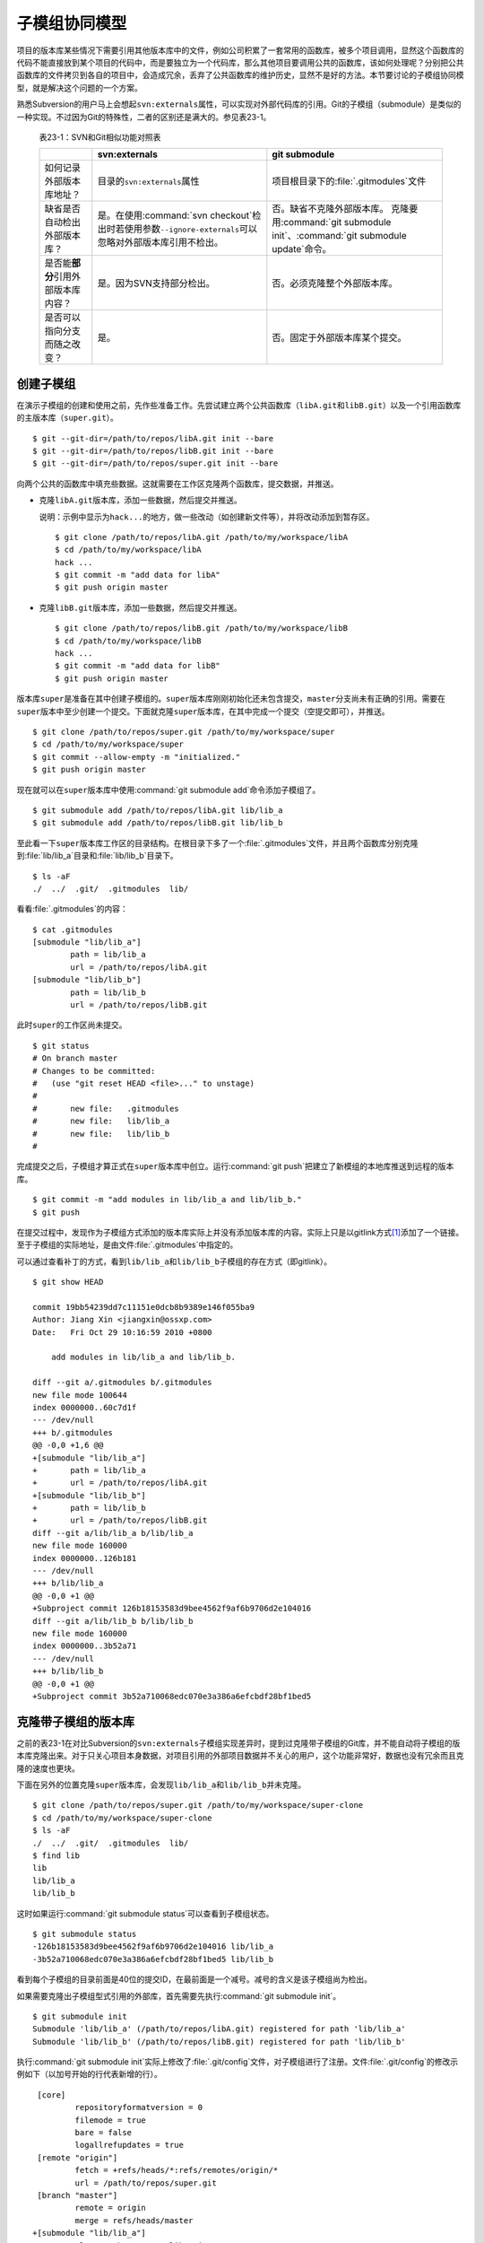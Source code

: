 子模组协同模型
**************

项目的版本库某些情况下需要引用其他版本库中的文件，例如公司积累了一套常用\
的函数库，被多个项目调用，显然这个函数库的代码不能直接放到某个项目的代码\
中，而是要独立为一个代码库，那么其他项目要调用公共的函数库，该如何处理呢？\
分别把公共函数库的文件拷贝到各自的项目中，会造成冗余，丢弃了公共函数库的\
维护历史，显然不是好的方法。本节要讨论的子模组协同模型，就是解决这个问题\
的一个方案。

熟悉Subversion的用户马上会想起\ ``svn:externals``\ 属性，可以实现对外部\
代码库的引用。Git的子模组（submodule）是类似的一种实现。不过因为Git的特\
殊性，二者的区别还是满大的。参见表23-1。

  表23-1：SVN和Git相似功能对照表

  +----------------------------------------+-------------------------------------+-------------------------------------------+
  |                                        | svn:externals                       | git submodule                             |
  +========================================+=====================================+===========================================+
  | 如何记录外部版本库地址？               | 目录的\ ``svn:externals``\ 属性     | 项目根目录下的\ :file:`.gitmodules`\ 文件 |
  +----------------------------------------+-------------------------------------+-------------------------------------------+
  | 缺省是否自动检出外部版本库？           | 是。在使用\                         | 否。缺省不克隆外部版本库。                |
  |                                        | :command:`svn checkout`\ 检出时\    | 克隆要用\ :command:`git submodule init`\  |
  |                                        | 若使用参数\ ``--ignore-externals``\ | 、\ :command:`git submodule update`\      |
  |                                        | 可以忽略对外部版本库引用不检出。    | 命令。                                    |
  +----------------------------------------+-------------------------------------+-------------------------------------------+
  | 是否能\ **部分**\ 引用外部版本库内容？ | 是。因为SVN支持部分检出。           | 否。必须克隆整个外部版本库。              |
  +----------------------------------------+-------------------------------------+-------------------------------------------+
  | 是否可以指向分支而随之改变？           | 是。                                | 否。固定于外部版本库某个提交。            |
  +----------------------------------------+-------------------------------------+-------------------------------------------+

创建子模组
==========

在演示子模组的创建和使用之前，先作些准备工作。先尝试建立两个公共函数库\
（\ ``libA.git``\ 和\ ``libB.git``\ ）以及一个引用函数库的主版本库\
（\ ``super.git``\ ）。

::

  $ git --git-dir=/path/to/repos/libA.git init --bare
  $ git --git-dir=/path/to/repos/libB.git init --bare
  $ git --git-dir=/path/to/repos/super.git init --bare

向两个公共的函数库中填充些数据。这就需要在工作区克隆两个函数库，提交数据，\
并推送。

* 克隆\ ``libA.git``\ 版本库，添加一些数据，然后提交并推送。

  说明：示例中显示为\ ``hack...``\ 的地方，做一些改动（如创建新文件等），\
  并将改动添加到暂存区。

  ::

    $ git clone /path/to/repos/libA.git /path/to/my/workspace/libA
    $ cd /path/to/my/workspace/libA
    hack ...
    $ git commit -m "add data for libA"
    $ git push origin master

* 克隆\ ``libB.git``\ 版本库，添加一些数据，然后提交并推送。

  ::

    $ git clone /path/to/repos/libB.git /path/to/my/workspace/libB
    $ cd /path/to/my/workspace/libB
    hack ...
    $ git commit -m "add data for libB"
    $ git push origin master

版本库\ ``super``\ 是准备在其中创建子模组的。\ ``super``\ 版本库刚刚初始\
化还未包含提交，\ ``master``\ 分支尚未有正确的引用。需要在\ ``super``\
版本中至少创建一个提交。下面就克隆\ ``super``\ 版本库，在其中完成一个提\
交（空提交即可），并推送。

::

  $ git clone /path/to/repos/super.git /path/to/my/workspace/super
  $ cd /path/to/my/workspace/super
  $ git commit --allow-empty -m "initialized."
  $ git push origin master

现在就可以在\ ``super``\ 版本库中使用\ :command:`git submodule add`\
命令添加子模组了。

::

  $ git submodule add /path/to/repos/libA.git lib/lib_a
  $ git submodule add /path/to/repos/libB.git lib/lib_b

至此看一下\ ``super``\ 版本库工作区的目录结构。在根目录下多了一个\
:file:`.gitmodules`\ 文件，并且两个函数库分别克隆到\ :file:`lib/lib_a`\
目录和\ :file:`lib/lib_b`\ 目录下。

::

  $ ls -aF
  ./  ../  .git/  .gitmodules  lib/

看看\ :file:`.gitmodules`\ 的内容：

::

  $ cat .gitmodules 
  [submodule "lib/lib_a"]
          path = lib/lib_a
          url = /path/to/repos/libA.git
  [submodule "lib/lib_b"]
          path = lib/lib_b
          url = /path/to/repos/libB.git

此时\ ``super``\ 的工作区尚未提交。

::

  $ git status
  # On branch master
  # Changes to be committed:
  #   (use "git reset HEAD <file>..." to unstage)
  #
  #       new file:   .gitmodules
  #       new file:   lib/lib_a
  #       new file:   lib/lib_b
  #

完成提交之后，子模组才算正式在\ ``super``\ 版本库中创立。运行\
:command:`git push`\ 把建立了新模组的本地库推送到远程的版本库。

::

  $ git commit -m "add modules in lib/lib_a and lib/lib_b."
  $ git push

在提交过程中，发现作为子模组方式添加的版本库实际上并没有添加版本库的内容。\
实际上只是以gitlink方式\ [#]_\ 添加了一个链接。至于子模组的实际地址，是由\
文件\ :file:`.gitmodules`\ 中指定的。

可以通过查看补丁的方式，看到\ ``lib/lib_a``\ 和\ ``lib/lib_b``\ 子模组的\
存在方式（即gitlink）。

::

  $ git show HEAD

  commit 19bb54239dd7c11151e0dcb8b9389e146f055ba9
  Author: Jiang Xin <jiangxin@ossxp.com>
  Date:   Fri Oct 29 10:16:59 2010 +0800

      add modules in lib/lib_a and lib/lib_b.

  diff --git a/.gitmodules b/.gitmodules
  new file mode 100644
  index 0000000..60c7d1f
  --- /dev/null
  +++ b/.gitmodules
  @@ -0,0 +1,6 @@
  +[submodule "lib/lib_a"]
  +       path = lib/lib_a
  +       url = /path/to/repos/libA.git
  +[submodule "lib/lib_b"]
  +       path = lib/lib_b
  +       url = /path/to/repos/libB.git
  diff --git a/lib/lib_a b/lib/lib_a
  new file mode 160000
  index 0000000..126b181
  --- /dev/null
  +++ b/lib/lib_a
  @@ -0,0 +1 @@
  +Subproject commit 126b18153583d9bee4562f9af6b9706d2e104016
  diff --git a/lib/lib_b b/lib/lib_b
  new file mode 160000
  index 0000000..3b52a71
  --- /dev/null
  +++ b/lib/lib_b
  @@ -0,0 +1 @@
  +Subproject commit 3b52a710068edc070e3a386a6efcbdf28bf1bed5

克隆带子模组的版本库
=====================

之前的表23-1在对比Subversion的\ ``svn:externals``\ 子模组实现差异时，提\
到过克隆带子模组的Git库，并不能自动将子模组的版本库克隆出来。对于只关心\
项目本身数据，对项目引用的外部项目数据并不关心的用户，这个功能非常好，\
数据也没有冗余而且克隆的速度也更块。

下面在另外的位置克隆\ ``super``\ 版本库，会发现\ ``lib/lib_a``\ 和\
``lib/lib_b``\ 并未克隆。

::

  $ git clone /path/to/repos/super.git /path/to/my/workspace/super-clone
  $ cd /path/to/my/workspace/super-clone
  $ ls -aF
  ./  ../  .git/  .gitmodules  lib/
  $ find lib
  lib
  lib/lib_a
  lib/lib_b

这时如果运行\ :command:`git submodule status`\ 可以查看到子模组状态。

::

  $ git submodule status
  -126b18153583d9bee4562f9af6b9706d2e104016 lib/lib_a
  -3b52a710068edc070e3a386a6efcbdf28bf1bed5 lib/lib_b

看到每个子模组的目录前面是40位的提交ID，在最前面是一个减号。减号的含义是\
该子模组尚为检出。

如果需要克隆出子模组型式引用的外部库，首先需要先执行\
:command:`git submodule init`\ 。

::

  $ git submodule init
  Submodule 'lib/lib_a' (/path/to/repos/libA.git) registered for path 'lib/lib_a'
  Submodule 'lib/lib_b' (/path/to/repos/libB.git) registered for path 'lib/lib_b'

执行\ :command:`git submodule init`\ 实际上修改了\ :file:`.git/config`\
文件，对子模组进行了注册。文件\ :file:`.git/config`\ 的修改示例如下（以\
加号开始的行代表新增的行）。

::

   [core]
           repositoryformatversion = 0
           filemode = true
           bare = false
           logallrefupdates = true
   [remote "origin"]
           fetch = +refs/heads/*:refs/remotes/origin/*
           url = /path/to/repos/super.git
   [branch "master"]
           remote = origin
           merge = refs/heads/master
  +[submodule "lib/lib_a"]
  +       url = /path/to/repos/libA.git
  +[submodule "lib/lib_b"]
  +       url = /path/to/repos/libB.git

然后执行\ :command:`git submodule update`\ 才完成子模组版本库的克隆。

::

  $ git submodule update
  Initialized empty Git repository in /path/to/my/workspace/super-clone/lib/lib_a/.git/
  Submodule path 'lib/lib_a': checked out '126b18153583d9bee4562f9af6b9706d2e104016'
  Initialized empty Git repository in /path/to/my/workspace/super-clone/lib/lib_b/.git/
  Submodule path 'lib/lib_b': checked out '3b52a710068edc070e3a386a6efcbdf28bf1bed5'


在子模组中修改和子模组的更新
============================

执行\ :command:`git submodule update`\ 更新出来的子模组，都以某个具体的\
提交版本进行检出。进入某个子模组目录，会发现其处于非跟踪状态（分离头指针\
状态）。

::

  $ cd /path/to/my/workspace/super-clone/lib/lib_a
  $ git branch
  * (no branch)
    master

显然这种情况下，如果修改\ ``lib/lib_a``\ 下的文件，提交会丢失。下面介绍\
一下如何在检出的子模组中修改，以及更新子模组。

在子模组中切换到master分支（或其他想要修改的分支）后，再进行修改。

* 切换到master分支，然后在工作区做一些改动。

  ::

    $ cd /path/to/my/workspace/super-clone/lib/lib_a
    $ git checkout master
    hack ...

* 执行提交。

  ::

    $ git commit

* 查看状态，会看到相对于远程分支领先一个提交。

  ::

    $ git status
    # On branch master
    # Your branch is ahead of 'origin/master' by 1 commit.
    #
    nothing to commit (working directory clean)

在\ :command:`git status`\ 的状态输出中，可以看出新提交尚未推送到远程版\
本库。现在暂时不推送，看看在\ ``super``\ 版本库中执行\
:command:`git submodule update`\ 对子模组的影响。

* 先到\ ``super-clone``\ 版本库查看一下状态，可以看到子模组已修改，包含\
  更新的提交。

  ::

    $ cd /path/to/my/workspace/super-clone/
    $ git status
    # On branch master
    # Changed but not updated:
    #   (use "git add <file>..." to update what will be committed)
    #   (use "git checkout -- <file>..." to discard changes in working directory)
    #
    #       modified:   lib/lib_a (new commits)
    #
    no changes added to commit (use "git add" and/or "git commit -a")

* 通过\ :command:`git submodule stauts`\ 命令可以看出\ ``lib/lib_a``\
  子模组指向了新的提交ID（前面有一个加号），而\ ``lib/lib_b``\ 模组状态\
  正常（提交ID前是一个空格，不是加号也不是减号）。

  ::

    $ git submodule status
    +5dea2693e5574a6e3b3a59c6b0c68cb08b2c07e9 lib/lib_a (heads/master)
     3b52a710068edc070e3a386a6efcbdf28bf1bed5 lib/lib_b (heads/master)

* 这时如果不小心执行了一次\ :command:`git submodule update`\ 命令，会将\
  ``lib/lib_a``\ 重新切换到旧的指向。

  ::

    $ git submodule update
    Submodule path 'lib/lib_a': checked out '126b18153583d9bee4562f9af6b9706d2e104016'
    
* 执行\ :command:`git submodule status`\ 命令查看子模组状态，看到\
  ``lib/lib_a``\ 子模组被重置了。

  ::

    $ git submodule status
     126b18153583d9bee4562f9af6b9706d2e104016 lib/lib_a (remotes/origin/HEAD)
     3b52a710068edc070e3a386a6efcbdf28bf1bed5 lib/lib_b (heads/master)

那么刚才在\ ``lib/lib_a``\ 中的提交丢失了么？实际上因为已经提交到了master\
主线，因此提交没有丢失，但是如果有数据没有提交，就会造成未提交数据的丢失。

* 进到\ :file:`lib/lib_a`\ 目录，看到工作区再一次进入分离头指针状态。

  ::

    $ cd lib/lib_a
    $ git branch
    * (no branch)
      master

* 重新检出master分支找回之前的提交。

  ::

    $ git checkout master
    Previous HEAD position was 126b181... add data for libA
    Switched to branch 'master'
    Your branch is ahead of 'origin/master' by 1 commit.

现在如果要将\ :file:`lib/lib_a`\ 目录下子模组的改动记录到父项目（\
``super``\ 版本库）中，就需要在父项目中进行一次提交才能实现。

* 进入父项目根目录，查看状态。因为\ ``lib/lib_a``\ 的提交已经恢复，因此\
  再次显示为有改动。

  ::

    $ cd /path/to/my/workspace/super-clone/
    $ git status -s
     M lib/lib_a

* 查看差异比较，会看到指向子模组的gitlink有改动。

  ::

    $ git diff
    diff --git a/lib/lib_a b/lib/lib_a
    index 126b181..5dea269 160000
    --- a/lib/lib_a
    +++ b/lib/lib_a
    @@ -1 +1 @@
    -Subproject commit 126b18153583d9bee4562f9af6b9706d2e104016
    +Subproject commit 5dea2693e5574a6e3b3a59c6b0c68cb08b2c07e9

* 将gitlink的改动添加到暂存区，然后提交。

  ::

    $ git add -u
    $ git commit -m "submodule lib/lib_a upgrade to new version."

此时先不要忙着推送，因为如果此时执行\ :command:`git push`\ 将\ ``super``\
版本库推送到远程版本库，会引发一个问题。即推送后的远程\ ``super``\
版本库的子模组\ ``lib/lib_a``\ 指向了一个新的提交，而该提交还在本地的\
``lib/lib_a``\ 版本库（尚未向上游推送），这会导致其他人克隆\ ``super``\
版本库、更新模组时因为找不到该子模组版本库相应的提交而导致出错。下面就是\
这类错误的错误信息：

::

  fatal: reference is not a tree: 5dea2693e5574a6e3b3a59c6b0c68cb08b2c07e9
  Unable to checkout '5dea2693e5574a6e3b3a59c6b0c68cb08b2c07e9' in submodule path 'lib/lib_a'

为了避免这种可能性的发生，最好先对\ ``lib/lib_a``\ 中的新提交进行推送，\
然后再对\ ``super``\ 的子模组更新的提交进行推送。即：

* 先推送子模组。

  ::

    $ cd /path/to/my/workspace/super-clone/lib/lib_a
    $ git push

* 再推送父版本库。

  ::

    $ cd /path/to/my/workspace/super-clone/
    $ git push

隐性子模组
==========

我在开发备份工具Gistore时遇到一个棘手的问题就是隐性子模组的问题。Gistore\
备份工具的原理是将要备份的目录都挂载（mount）在工作区中，然后执行\
:command:`git add`\ 。但是如果有某个目录已经被Git化了，就只会以子模组方式\
将该目录添加进来，而不会添加该目录下的文件。对于一个备份工具来说，意味着\
备份没有成功。

例如当前\ ``super``\ 版本库下有两个子模组：

::

  $ cd /path/to/my/workspace/super-clone/
  $ git submodule status
   126b18153583d9bee4562f9af6b9706d2e104016 lib/lib_a (remotes/origin/HEAD)
   3b52a710068edc070e3a386a6efcbdf28bf1bed5 lib/lib_b (heads/master)

然后创建一个新目录\ ``others``\ ，并把该目录用git初始化并做一次空的提交。

::

  $ mkdir others
  $ cd others
  $ git init
  $ git commit --allow-empty -m initial
  [master (root-commit) 90364e1] initial

在\ ``others``\ 目录下创建一个文件\ :file:`newfile`\ 。

::

  $ date > newfile

回到上一级目录，执行\ :command:`git status`\ ，看到有一个\ ``others``\
目录没有加入版本库控制，这很自然。

::

  $ cd ..
  $ git status
  # On branch master
  # Untracked files:
  #   (use "git add <file>..." to include in what will be committed)
  #
  #       others/
  nothing added to commit but untracked files present (use "git add" to track)

但是如果对\ ``others``\ 目录执行\ :command:`git add`\ 后，会发现奇怪的状态。

::

  $ git add others
  $ git status
  # On branch master
  # Changes to be committed:
  #   (use "git reset HEAD <file>..." to unstage)
  #
  #       new file:   others
  #
  # Changed but not updated:
  #   (use "git add <file>..." to update what will be committed)
  #   (use "git checkout -- <file>..." to discard changes in working directory)
  #   (commit or discard the untracked or modified content in submodules)
  #
  #       modified:   others (untracked content)
  #

看看\ ``others``\ 目录的添加方式，就会发现\ ``others``\ 目录以gitlink\
方式添加到版本库中，而没有把该目录下的文件添加到版本库。

::

  $ git diff --cached
  diff --git a/others b/others
  new file mode 160000
  index 0000000..90364e1
  --- /dev/null
  +++ b/others
  @@ -0,0 +1 @@
  +Subproject commit 90364e1331abc29cc63e994b4d2cfbf7c485e4ad

之所以\ :command:`git status`\ 的显示中\ ``others``\ 出现两次，就是因为\
目录\ :file:`others`\ 被当做子模组添加到父版本库中。因为\ ``others``\
版本库本身“不干净”，存在尚未加入版本控制的文件，所以又在状态输出中显示\
子模组包含改动的提示信息。

执行提交，将\ ``others``\ 目录提交到版本库中。

::

  $ git commit -m "add others as submodule."


执行\ :command:`git submoudle status`\ 命令，会报错。因为\ ``others``\
作为子模组，没有在\ :file:`.gitmodules`\ 文件中注册。

::

  $ git submodule status
   126b18153583d9bee4562f9af6b9706d2e104016 lib/lib_a (remotes/origin/HEAD)
   3b52a710068edc070e3a386a6efcbdf28bf1bed5 lib/lib_b (heads/master)
  No submodule mapping found in .gitmodules for path 'others'

那么如何在不破坏\ ``others``\ 版本库的前提下，把\ ``others``\ 目录下的文\
件加入版本库呢？即避免\ ``others``\ 以子模组形式添加入库。

* 先删除以gitlink形式入库的\ ``others``\ 子模组。

  ::

    $ git rm --cached others
    rm 'others'

* 查看当前状态。

  ::

    $ git status
    # On branch master
    # Changes to be committed:
    #   (use "git reset HEAD <file>..." to unstage)
    #
    #       deleted:    others
    #
    # Untracked files:
    #   (use "git add <file>..." to include in what will be committed)
    #
    #       others/

* 重新添加\ ``others``\ 目录，注意目录后面的斜线（即路径分隔符）非常重要。

  ::

    $ git add others/

* 再次查看状态，看到\ ``others``\ 下的文件被添加到\ ``super``\ 版本库中。

  ::

    $ git status
    # On branch master
    # Changes to be committed:
    #   (use "git reset HEAD <file>..." to unstage)
    #
    #       deleted:    others
    #       new file:   others/newfile
    #

* 执行提交。

  ::

    $ git commit -m "add contents in others/."
    [master 1e0c418] add contents in others/.
     2 files changed, 1 insertions(+), 1 deletions(-)
     delete mode 160000 others
     create mode 100644 others/newfile

在上面的操作过程中，首先先删除了在库中的\ ``others``\ 子模组（使用\
``--cached``\ 参数执行删除）；然后为了添加\ ``others``\ 目录下的文件，\
使用了\ ``others/``\ （注意\ ``others``\ 后面的路径分割符“/”）。现在查看\
一下子模组的状态，会看到只有之前的两个子模组显示出来。

::

  $ git submodule status
   126b18153583d9bee4562f9af6b9706d2e104016 lib/lib_a (remotes/origin/HEAD)
   3b52a710068edc070e3a386a6efcbdf28bf1bed5 lib/lib_b (heads/master)

子模组的管理问题
=================

子模组最主要的一个问题是不能基于外部版本库的某一个分支进行创建，使得更新\
后，子模组处于非跟踪状态，不便于在子模组中进行对外部版本库进行改动。尤其\
对于授权或其他原因将一个版本库拆分为子模组后，使用和管理非常不方便。在\
第25章“Android式多版本库协同”可以看到管理多版本库的另外一个可行方案。

如果在局域网内维护的版本库所引用的子模组版本库在另外的服务器，甚至在互联\
网上，克隆子版本库就要浪费很多时间。而且如果子模组指向的版本库不在我们的\
掌控之内，一旦需要对其进行定制会因为提交无法向远程服务器推送而无法实现。\
在下一章即第24章“子树合并”中，会给出针对这个问题的解决方案。


----

.. [#] gitlink:
